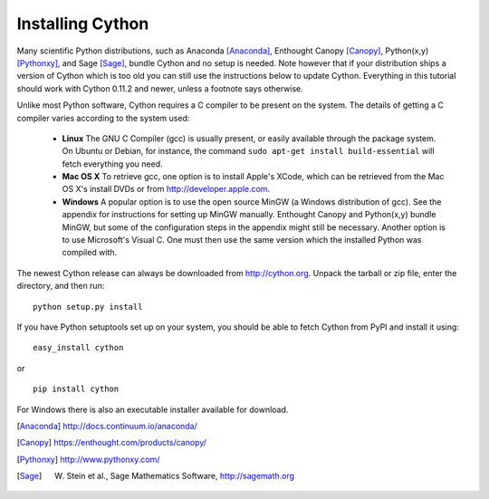 Installing Cython
=================

Many scientific Python distributions, such as Anaconda [Anaconda]_,
Enthought Canopy [Canopy]_, Python(x,y) [Pythonxy]_, and Sage [Sage]_,
bundle Cython and no setup is needed.  Note however that if your
distribution ships a version of Cython which is too old you can still
use the instructions below to update Cython.  Everything in this
tutorial should work with Cython 0.11.2 and newer, unless a footnote
says otherwise.

Unlike most Python software, Cython requires a C compiler to be
present on the system. The details of getting a C compiler varies
according to the system used:

 - **Linux** The GNU C Compiler (gcc) is usually present, or easily
   available through the package system. On Ubuntu or Debian, for
   instance, the command ``sudo apt-get install build-essential`` will
   fetch everything you need.

 - **Mac OS X** To retrieve gcc, one option is to install Apple's
   XCode, which can be retrieved from the Mac OS X's install DVDs or
   from http://developer.apple.com.

 - **Windows** A popular option is to use the open source MinGW (a
   Windows distribution of gcc). See the appendix for instructions for
   setting up MinGW manually. Enthought Canopy and Python(x,y) bundle
   MinGW, but some of the configuration steps in the appendix might
   still be necessary.  Another option is to use Microsoft's Visual C.
   One must then use the same version which the installed Python was
   compiled with.

.. dagss tried other forms of ReST lists and they didn't look nice
.. with rst2latex.

The newest Cython release can always be downloaded from
http://cython.org.  Unpack the tarball or zip file, enter the
directory, and then run::

  python setup.py install

If you have Python setuptools set up on your system, you should be
able to fetch Cython from PyPI and install it using::

  easy_install cython

or

::

  pip install cython

For Windows there is also an executable installer available for
download.

.. [Anaconda] http://docs.continuum.io/anaconda/
.. [Canopy] https://enthought.com/products/canopy/
.. [Pythonxy] http://www.pythonxy.com/
.. [Sage] W. Stein et al., Sage Mathematics Software, http://sagemath.org
